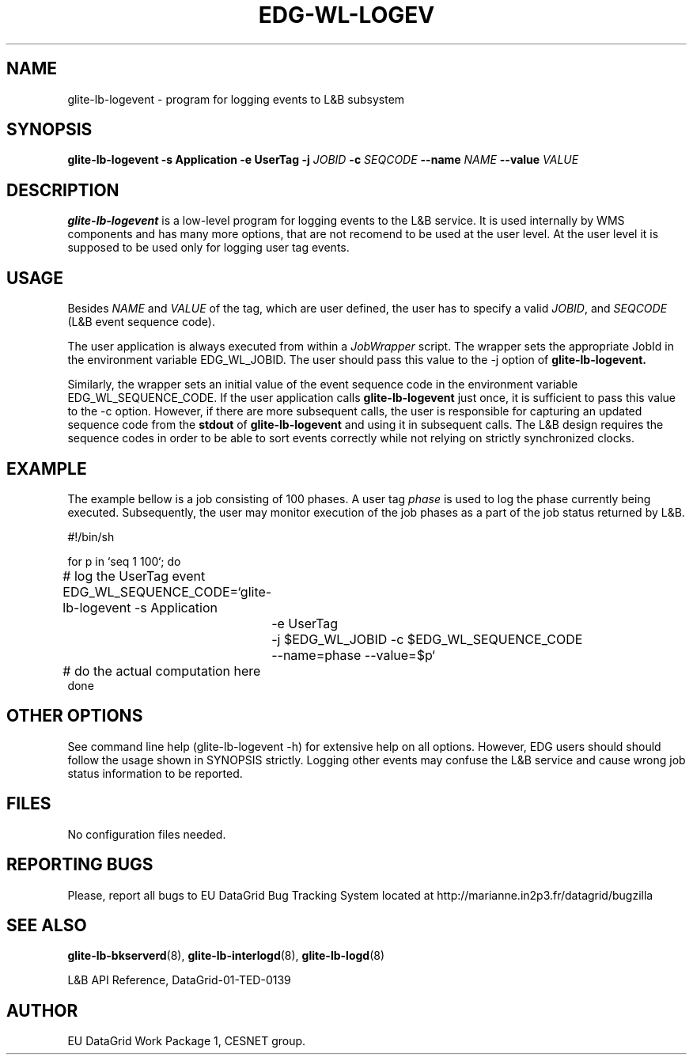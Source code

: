 .TH EDG-WL-LOGEV 1 "May 2003" "EU DataGrid Project" "Logging&Bookkeeping"

.SH NAME
glite-lb-logevent - program for logging events to L&B subsystem

.SH SYNOPSIS
.B glite-lb-logevent
.B -s Application  -e UserTag
.B -j
.I JOBID 
.B -c
.I SEQCODE 
.B --name 
.I NAME
.B --value
.I VALUE
.br

.SH DESCRIPTION
.B glite-lb-logevent 
is a low-level program for logging events to the L&B service.
It is used internally by WMS components and has many more options, that are not recomend to be used at the user level.
At the user level it is supposed to be used only for logging user tag events.

.SH USAGE
Besides
.I NAME
and
.I VALUE
of the tag, which are user defined, the user has to specify a valid
.I JOBID\fR,\fP
and
.I SEQCODE
(L&B event sequence code).

The user application is always executed from within a 
.I JobWrapper
script. The wrapper sets the appropriate JobId in the environment variable
EDG_WL_JOBID. The user should pass this value to the -j option of
.B glite-lb-logevent.

Similarly, the wrapper sets an initial value of the event sequence code
in the environment variable EDG_WL_SEQUENCE_CODE.
If the user application calls 
.B glite-lb-logevent
just once, it is sufficient to pass this value to the -c option.
However, if there are more subsequent calls, the user is responsible for
capturing an updated sequence code from the 
.B stdout
of 
.B glite-lb-logevent
and using it in subsequent calls.
The L&B design requires the sequence codes in order to be able to sort
events correctly while not relying on strictly synchronized clocks.

.SH EXAMPLE
The example bellow is a job consisting of 100 phases.
A user tag
.I phase
is used to log the phase currently being executed.
Subsequently, the user may monitor execution of the job phases
as a part of the job status returned by L&B.

.nf
#!/bin/sh

for p in `seq 1 100`; do

	# log the UserTag event
	EDG_WL_SEQUENCE_CODE=`glite-lb-logevent -s Application
		-e UserTag
		-j $EDG_WL_JOBID -c $EDG_WL_SEQUENCE_CODE 
		--name=phase --value=$p`

	# do the actual computation here
done

.fi



.SH OTHER OPTIONS
See command line help (glite-lb-logevent -h) for extensive help on all options.
However, EDG users should should follow the usage shown in SYNOPSIS strictly.
Logging other events may confuse the L&B service and cause wrong job status
information to be reported.

.SH FILES
No configuration files needed.

.SH REPORTING BUGS
Please, report all bugs to EU DataGrid Bug Tracking System located at http://marianne.in2p3.fr/datagrid/bugzilla

.SH SEE ALSO
.B glite-lb-bkserverd\fR(8),\fP glite-lb-interlogd\fR(8),\fP glite-lb-logd\fR(8)

L&B API Reference, DataGrid-01-TED-0139

.SH AUTHOR
EU DataGrid Work Package 1, CESNET group.
